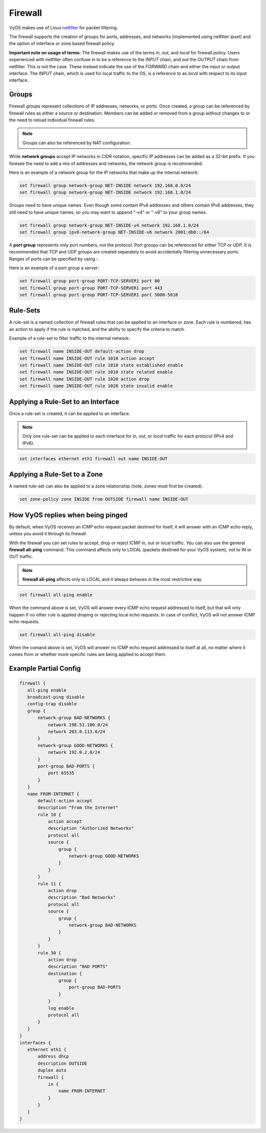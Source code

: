.. _firewall:

Firewall
========

VyOS makes use of Linux `netfilter <http://netfilter.org/>`_ for packet filtering.

The firewall supports the creation of groups for ports, addresses, and networks
(implemented using netfilter ipset) and the option of interface or zone based
firewall policy.

**Important note on usage of terms:** The firewall makes use of the terms
`in`, `out`, and `local` for firewall policy. Users experienced with netfilter
often confuse `in` to be a reference to the `INPUT` chain, and `out` the
`OUTPUT` chain from netfilter. This is not the case. These instead indicate the
use of the `FORWARD` chain and either the input or output interface. The
`INPUT` chain, which is used for local traffic to the OS, is a reference to
as `local` with respect to its input interface.

Groups
------

Firewall groups represent collections of IP addresses, networks, or ports. Once
created, a group can be referenced by firewall rules as either a source or
destination. Members can be added or removed from a group without changes to
or the need to reload individual firewall rules.

.. note:: Groups can also be referenced by NAT configuration.

While **network groups** accept IP networks in CIDR notation, specific IP addresses
can be added as a 32-bit prefix. If you foresee the need to add a mix of
addresses and networks, the network group is recommended.

Here is an example of a network group for the IP networks that make up the
internal network:

.. code-block:: none

  set firewall group network-group NET-INSIDE network 192.168.0.0/24
  set firewall group network-group NET-INSIDE network 192.168.1.0/24

Groups need to have unique names. Even though some contain IPv4 addresses and others contain IPv6 addresses, they still need to have unique names, so you may want to append "-v4" or "-v6" to your group names.

.. code-block:: none

  set firewall group network-group NET-INSIDE-v4 network 192.168.1.0/24
  set firewall group ipv6-network-group NET-INSIDE-v6 network 2001:db8::/64


A **port group** represents only port numbers, not the protocol. Port groups can
be referenced for either TCP or UDP. It is recommended that TCP and UDP groups
are created separately to avoid accidentally filtering unnecessary ports.
Ranges of ports can be specified by using `-`.

Here is an example of a port group a server:

.. code-block:: none

  set firewall group port-group PORT-TCP-SERVER1 port 80
  set firewall group port-group PORT-TCP-SERVER1 port 443
  set firewall group port-group PORT-TCP-SERVER1 port 5000-5010

Rule-Sets
---------

A rule-set is a named collection of firewall rules that can be applied to an
interface or zone. Each rule is numbered, has an action to apply if the rule
is matched, and the ability to specify the criteria to match.

Example of a rule-set to filter traffic to the internal network:

.. code-block:: none

  set firewall name INSIDE-OUT default-action drop
  set firewall name INSIDE-OUT rule 1010 action accept
  set firewall name INSIDE-OUT rule 1010 state established enable
  set firewall name INSIDE-OUT rule 1010 state related enable
  set firewall name INSIDE-OUT rule 1020 action drop
  set firewall name INSIDE-OUT rule 1020 state invalid enable

Applying a Rule-Set to an Interface
-----------------------------------

Once a rule-set is created, it can be applied to an interface.

.. note:: Only one rule-set can be applied to each interface for `in`, `out`,
   or `local` traffic for each protocol (IPv4 and IPv6).

.. code-block:: none

  set interfaces ethernet eth1 firewall out name INSIDE-OUT

Applying a Rule-Set to a Zone
-----------------------------

A named rule-set can also be applied to a zone relationship (note, zones must
first be created):

.. code-block:: none

  set zone-policy zone INSIDE from OUTSIDE firewall name INSIDE-OUT

How VyOS replies when being pinged
----------------------------------

By default, when VyOS receives an ICMP echo request packet destined for itself, it will answer with an ICMP echo reply, unless you avoid it through its firewall.

With the firewall you can set rules to accept, drop or reject ICMP in, out or local traffic. You can also use the general **firewall all-ping** command. This command affects only to LOCAL (packets destined for your VyOS system), not to IN or OUT traffic.

.. note:: **firewall all-ping** affects only to LOCAL and it always behaves in the most restrictive way

.. code-block:: none

  set firewall all-ping enable

When the command above is set, VyOS will answer every ICMP echo request addressed to itself, but that will only happen if no other rule is applied droping or rejecting local echo requests. In case of conflict, VyOS will not answer ICMP echo requests.

.. code-block:: none

  set firewall all-ping disable

When the comand above is set, VyOS will answer no ICMP echo request addressed to itself at all, no matter where it comes from or whether more specific rules are being applied to accept them.

Example Partial Config
----------------------

.. code-block:: none

  firewall {
     all-ping enable
     broadcast-ping disable
     config-trap disable
     group {
         network-group BAD-NETWORKS {
             network 198.51.100.0/24
             network 203.0.113.0/24
         }
         network-group GOOD-NETWORKS {
             network 192.0.2.0/24
         }
         port-group BAD-PORTS {
             port 65535
         }
     }
     name FROM-INTERNET {
         default-action accept
         description "From the Internet"
         rule 10 {
             action accept
             description "Authorized Networks"
             protocol all
             source {
                 group {
                     network-group GOOD-NETWORKS
                 }
             }
         }
         rule 11 {
             action drop
             description "Bad Networks"
             protocol all
             source {
                 group {
                     network-group BAD-NETWORKS
                 }
             }
         }
         rule 30 {
             action drop
             description "BAD PORTS"
             destination {
                 group {
                     port-group BAD-PORTS
                 }
             }
             log enable
             protocol all
         }
     }
  }
  interfaces {
     ethernet eth1 {
         address dhcp
         description OUTSIDE
         duplex auto
         firewall {
             in {
                 name FROM-INTERNET
             }
         }
     }
  }
